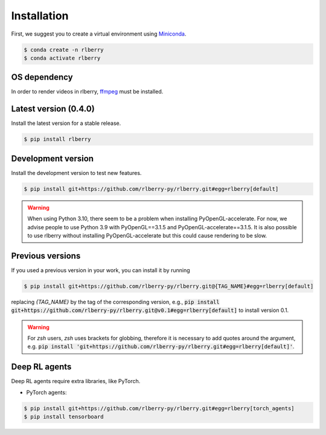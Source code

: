 .. _rlberry: https://github.com/rlberry-py/rlberry

.. _installation:


Installation
============

First, we suggest you to create a virtual environment using
`Miniconda <https://docs.conda.io/en/latest/miniconda.html>`_.

.. code:: bash

    $ conda create -n rlberry
    $ conda activate rlberry

OS dependency
-------------

In order to render videos in rlberry, `ffmpeg <https://ffmpeg.org/>`_ must be installed.

Latest version (0.4.0)
-------------------------------------

Install the latest version for a stable release.

.. code:: bash

    $ pip install rlberry


Development version
--------------------

Install the development version to test new features.

.. code:: bash

    $ pip install git+https://github.com/rlberry-py/rlberry.git#egg=rlberry[default]

.. warning::

   When using Python 3.10, there seem to be a problem when installing PyOpenGL-accelerate. For
   now, we advise people to use Python 3.9 with PyOpenGL==3.1.5 and PyOpenGL-accelerate==3.1.5.
   It is also possible to use rlberry without installing PyOpenGL-accelerate but this could cause
   rendering to be slow.


Previous versions
-----------------

If you used a previous version in your work, you can install it by running

.. code:: bash

    $ pip install git+https://github.com/rlberry-py/rlberry.git@{TAG_NAME}#egg=rlberry[default]

replacing `{TAG_NAME}` by the tag of the corresponding version,
e.g., :code:`pip install git+https://github.com/rlberry-py/rlberry.git@v0.1#egg=rlberry[default]`
to install version 0.1.

.. warning::
    For `zsh` users, `zsh` uses brackets for globbing, therefore it is necessary to add quotes around the argument, e.g. :code:`pip install 'git+https://github.com/rlberry-py/rlberry.git#egg=rlberry[default]'`.


Deep RL agents
--------------

Deep RL agents require extra libraries, like PyTorch.

* PyTorch agents:

.. code:: bash

    $ pip install git+https://github.com/rlberry-py/rlberry.git#egg=rlberry[torch_agents]
    $ pip install tensorboard
